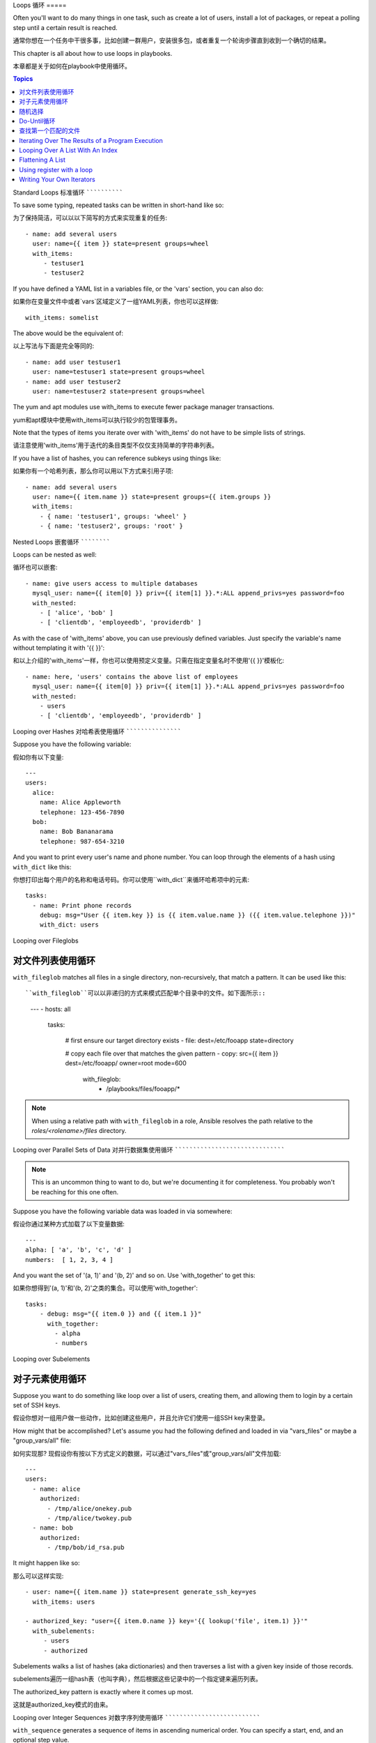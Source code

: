 Loops
循环
=====

Often you'll want to do many things in one task, such as create a lot of users, install a lot of packages, or
repeat a polling step until a certain result is reached.

通常你想在一个任务中干很多事，比如创建一群用户，安装很多包，或者重复一个轮询步骤直到收到一个确切的结果。

This chapter is all about how to use loops in playbooks.

本章都是关于如何在playbook中使用循环。

.. contents:: Topics

.. _standard_loops:

Standard Loops
标准循环
``````````````

To save some typing, repeated tasks can be written in short-hand like so::

为了保持简洁，可以以以下简写的方式来实现重复的任务::

    - name: add several users
      user: name={{ item }} state=present groups=wheel
      with_items:
         - testuser1
         - testuser2

If you have defined a YAML list in a variables file, or the 'vars' section, you can also do::

如果你在变量文件中或者`vars`区域定义了一组YAML列表，你也可以这样做::

    with_items: somelist

The above would be the equivalent of::

以上写法与下面是完全等同的::

    - name: add user testuser1
      user: name=testuser1 state=present groups=wheel
    - name: add user testuser2
      user: name=testuser2 state=present groups=wheel

The yum and apt modules use with_items to execute fewer package manager transactions.

yum和apt模块中使用with_items可以执行较少的包管理事务。

Note that the types of items you iterate over with 'with_items' do not have to be simple lists of strings.

请注意使用'with_items'用于迭代的条目类型不仅仅支持简单的字符串列表。

If you have a list of hashes, you can reference subkeys using things like::

如果你有一个哈希列表，那么你可以用以下方式来引用子项::

    - name: add several users
      user: name={{ item.name }} state=present groups={{ item.groups }}
      with_items:
        - { name: 'testuser1', groups: 'wheel' }
        - { name: 'testuser2', groups: 'root' }

.. _nested_loops:

Nested Loops
嵌套循环
````````````

Loops can be nested as well::

循环也可以嵌套::

    - name: give users access to multiple databases
      mysql_user: name={{ item[0] }} priv={{ item[1] }}.*:ALL append_privs=yes password=foo
      with_nested:
        - [ 'alice', 'bob' ]
        - [ 'clientdb', 'employeedb', 'providerdb' ]

As with the case of 'with_items' above, you can use previously defined variables. Just specify the variable's name without templating it with '{{ }}'::

和以上介绍的'with_items'一样，你也可以使用预定义变量。只需在指定变量名时不使用'{{ }}'模板化::

    - name: here, 'users' contains the above list of employees
      mysql_user: name={{ item[0] }} priv={{ item[1] }}.*:ALL append_privs=yes password=foo
      with_nested:
        - users
        - [ 'clientdb', 'employeedb', 'providerdb' ]

.. _looping_over_hashes:

Looping over Hashes
对哈希表使用循环
```````````````````

.. versionadded:: 1.5

Suppose you have the following variable::

假如你有以下变量::

    ---
    users:
      alice:
        name: Alice Appleworth
        telephone: 123-456-7890
      bob:
        name: Bob Bananarama
        telephone: 987-654-3210

And you want to print every user's name and phone number.  You can loop through the elements of a hash using ``with_dict`` like this::

你想打印出每个用户的名称和电话号码。你可以使用``with_dict``来循环哈希项中的元素::

    tasks:
      - name: Print phone records
        debug: msg="User {{ item.key }} is {{ item.value.name }} ({{ item.value.telephone }})"
        with_dict: users

.. _looping_over_fileglobs:

Looping over Fileglobs

对文件列表使用循环
``````````````````````

``with_fileglob`` matches all files in a single directory, non-recursively, that match a pattern.  It can
be used like this::

``with_fileglob``可以以非递归的方式来模式匹配单个目录中的文件。如下面所示::

    ---
    - hosts: all

      tasks:

        # first ensure our target directory exists
        - file: dest=/etc/fooapp state=directory

        # copy each file over that matches the given pattern
        - copy: src={{ item }} dest=/etc/fooapp/ owner=root mode=600
          with_fileglob:
            - /playbooks/files/fooapp/*
            
.. note:: When using a relative path with ``with_fileglob`` in a role, Ansible resolves the path relative to the `roles/<rolename>/files` directory.

.. 注意:: 当在role中对``with_fileglob``使用相对路径时, Ansible会把路径映射到`roles/<rolename>/files`目录。

Looping over Parallel Sets of Data
对并行数据集使用循环
``````````````````````````````````

.. note:: This is an uncommon thing to want to do, but we're documenting it for completeness.  You probably won't be reaching for this one often.

.. 注意:: 这是一个不常见的使用方式，但为了文档完整性我们还是把它写出来。你可能不会经常使用这种方式。

Suppose you have the following variable data was loaded in via somewhere::

假设你通过某种方式加载了以下变量数据::

    ---
    alpha: [ 'a', 'b', 'c', 'd' ]
    numbers:  [ 1, 2, 3, 4 ]

And you want the set of '(a, 1)' and '(b, 2)' and so on.   Use 'with_together' to get this::

如果你想得到'(a, 1)'和'(b, 2)'之类的集合。可以使用'with_together'::

    tasks:
        - debug: msg="{{ item.0 }} and {{ item.1 }}"
          with_together:
            - alpha
            - numbers

Looping over Subelements

对子元素使用循环
````````````````````````

Suppose you want to do something like loop over a list of users, creating them, and allowing them to login by a certain set of
SSH keys. 

假设你想对一组用户做一些动作，比如创建这些用户，并且允许它们使用一组SSH key来登录。

How might that be accomplished?  Let's assume you had the following defined and loaded in via "vars_files" or maybe a "group_vars/all" file::

如何实现那? 现假设你有按以下方式定义的数据，可以通过"vars_files"或"group_vars/all"文件加载::

    ---
    users:
      - name: alice
        authorized: 
          - /tmp/alice/onekey.pub
          - /tmp/alice/twokey.pub
      - name: bob
        authorized:
          - /tmp/bob/id_rsa.pub

It might happen like so::

那么可以这样实现::

    - user: name={{ item.name }} state=present generate_ssh_key=yes
      with_items: users

    - authorized_key: "user={{ item.0.name }} key='{{ lookup('file', item.1) }}'"
      with_subelements:
         - users
         - authorized

Subelements walks a list of hashes (aka dictionaries) and then traverses a list with a given key inside of those
records.

subelements遍历一组hash表（也叫字典），然后根据这些记录中的一个指定键来遍历列表。

The authorized_key pattern is exactly where it comes up most.

这就是authorized_key模式的由来。


.. _looping_over_integer_sequences:

Looping over Integer Sequences
对数字序列使用循环
``````````````````````````````

``with_sequence`` generates a sequence of items in ascending numerical order. You
can specify a start, end, and an optional step value.

``with_sequence``可以以升序数字顺序生成一组序列。你可以指定起始值、终止值，以及一个可选的步长值。

Arguments should be specified in key=value pairs.  If supplied, the 'format' is a printf style string.

指定参数时也可以使用key=value这种键值对的方式。如果采用这种方式，'format'是一个可打印的字符串。

Numerical values can be specified in decimal, hexadecimal (0x3f8) or octal (0600).
Negative numbers are not supported.  This works as follows::

数字值可以被指定为10进制，16进制(0x3f8)或者八进制(0600)。复数则不受支持。请看以下示例::

    ---
    - hosts: all

      tasks:

        # create groups
        - group: name=evens state=present
        - group: name=odds state=present

        # create some test users
        - user: name={{ item }} state=present groups=evens
          with_sequence: start=0 end=32 format=testuser%02x

        # create a series of directories with even numbers for some reason
        - file: dest=/var/stuff/{{ item }} state=directory
          with_sequence: start=4 end=16 stride=2

        # a simpler way to use the sequence plugin
        # create 4 groups
        - group: name=group{{ item }} state=present
          with_sequence: count=4

.. _random_choice:

Random Choices

随机选择
``````````````

The 'random_choice' feature can be used to pick something at random.  While it's not a load balancer (there are modules
for those), it can somewhat be used as a poor man's loadbalancer in a MacGyver like situation::

'random_choice'功能可以用来随机获取一些值。它并不是负载均衡器(以及有相关的模块了),它可以作为一个简化版的负载均衡器，比如在MacGyver中作为条件判断::

    - debug: msg={{ item }}
      with_random_choice:
         - "go through the door"
         - "drink from the goblet"
         - "press the red button"
         - "do nothing"

One of the provided strings will be selected at random. 

提供的字符串中的其中一个会被随机选中。 

At a more basic level, they can be used to add chaos and excitement to otherwise predictable automation environments.

还有一个基本的场景，该功能可用于在一个可预测的自动化环境中引入混乱和兴奋点。

.. _do_until_loops:

Do-Until Loops

Do-Until循环
``````````````

.. versionadded: 1.4

Sometimes you would want to retry a task until a certain condition is met.  Here's an example::

有时你想重试一个任务直到达到某个条件。比如下面这个例子::
   
    - action: shell /usr/bin/foo
      register: result
      until: result.stdout.find("all systems go") != -1
      retries: 5
      delay: 10

The above example run the shell module recursively till the module's result has "all systems go" in its stdout or the task has
been retried for 5 times with a delay of 10 seconds. The default value for "retries" is 3 and "delay" is 5.

上面的例子递归运行shell模块，直到模块结果中的stdout输出中包含"all systems go"字符串，或者该任务按照10秒的延迟重试超过5次。"retries"和"delay"的默认值分别是3和5。

The task returns the results returned by the last task run. The results of individual retries can be viewed by -vv option.
The registered variable will also have a new key "attempts" which will have the number of the retries for the task.

该任务返回最后一个任务返回的结果。单次重试的结果可以使用-vv选项来查看。
被注册的变量会有一个新的属性'attempts',值为该任务重试的次数。

.. _with_first_found:

Finding First Matched Files

查找第一个匹配的文件
```````````````````````````

.. note:: This is an uncommon thing to want to do, but we're documenting it for completeness.  You probably won't be reaching for this one often.

This isn't exactly a loop, but it's close.  What if you want to use a reference to a file based on the first file found
that matches a given criteria, and some of the filenames are determined by variable names?  Yes, you can do that as follows::

这其实不是一个循环，但和循环很相似。如果你想引用一个文件，而

    - name: INTERFACES | Create Ansible header for /etc/network/interfaces
      template: src={{ item }} dest=/etc/foo.conf
      with_first_found:
        - "{{ansible_virtualization_type}}_foo.conf"
        - "default_foo.conf"

This tool also has a long form version that allows for configurable search paths.  Here's an example::

    - name: some configuration template
      template: src={{ item }} dest=/etc/file.cfg mode=0444 owner=root group=root
      with_first_found:
        - files:
           - "{{inventory_hostname}}/etc/file.cfg"
          paths:
           - ../../../templates.overwrites
           - ../../../templates
        - files:
            - etc/file.cfg
          paths:
            - templates

.. _looping_over_the_results_of_a_program_execution:

Iterating Over The Results of a Program Execution
`````````````````````````````````````````````````

.. note:: This is an uncommon thing to want to do, but we're documenting it for completeness.  You probably won't be reaching for this one often.

Sometimes you might want to execute a program, and based on the output of that program, loop over the results of that line by line.
Ansible provides a neat way to do that, though you should remember, this is always executed on the control machine, not the local
machine::

    - name: Example of looping over a command result
      shell: /usr/bin/frobnicate {{ item }}
      with_lines: /usr/bin/frobnications_per_host --param {{ inventory_hostname }}

Ok, that was a bit arbitrary.  In fact, if you're doing something that is inventory related you might just want to write a dynamic
inventory source instead (see :doc:`intro_dynamic_inventory`), but this can be occasionally useful in quick-and-dirty implementations.

Should you ever need to execute a command remotely, you would not use the above method.  Instead do this::

    - name: Example of looping over a REMOTE command result
      shell: /usr/bin/something
      register: command_result

    - name: Do something with each result
      shell: /usr/bin/something_else --param {{ item }}
      with_items: command_result.stdout_lines

.. _indexed_lists:

Looping Over A List With An Index
`````````````````````````````````

.. note:: This is an uncommon thing to want to do, but we're documenting it for completeness.  You probably won't be reaching for this one often.

.. versionadded: 1.3

If you want to loop over an array and also get the numeric index of where you are in the array as you go, you can also do that.
It's uncommonly used::

    - name: indexed loop demo
      debug: msg="at array position {{ item.0 }} there is a value {{ item.1 }}"
      with_indexed_items: some_list

.. _flattening_a_list:

Flattening A List
`````````````````

.. note:: This is an uncommon thing to want to do, but we're documenting it for completeness.  You probably won't be reaching for this one often.

In rare instances you might have several lists of lists, and you just want to iterate over every item in all of those lists.  Assume
a really crazy hypothetical datastructure::

    ----
    # file: roles/foo/vars/main.yml
    packages_base:
      - [ 'foo-package', 'bar-package' ]
    packages_apps:
      - [ ['one-package', 'two-package' ]]
      - [ ['red-package'], ['blue-package']]

As you can see the formatting of packages in these lists is all over the place.  How can we install all of the packages in both lists?::

    - name: flattened loop demo
      yum: name={{ item }} state=installed 
      with_flattened:
         - packages_base
         - packages_apps

That's how!

.. _using_register_with_a_loop:

Using register with a loop
``````````````````````````

When using ``register`` with a loop the data structure placed in the variable during a loop, will contain a ``results`` attribute, that is a list of all responses from the module.

Here is an example of using ``register`` with ``with_items``::

    - shell: echo "{{ item }}"
      with_items:
        - one
        - two
      register: echo

This differs from the data structure returned when using ``register`` without a loop::

    {
        "changed": true,
        "msg": "All items completed",
        "results": [
            {
                "changed": true,
                "cmd": "echo \"one\" ",
                "delta": "0:00:00.003110",
                "end": "2013-12-19 12:00:05.187153",
                "invocation": {
                    "module_args": "echo \"one\"",
                    "module_name": "shell"
                },
                "item": "one",
                "rc": 0,
                "start": "2013-12-19 12:00:05.184043",
                "stderr": "",
                "stdout": "one"
            },
            {
                "changed": true,
                "cmd": "echo \"two\" ",
                "delta": "0:00:00.002920",
                "end": "2013-12-19 12:00:05.245502",
                "invocation": {
                    "module_args": "echo \"two\"",
                    "module_name": "shell"
                },
                "item": "two",
                "rc": 0,
                "start": "2013-12-19 12:00:05.242582",
                "stderr": "",
                "stdout": "two"
            }
        ]
    }

Subsequent loops over the registered variable to inspect the results may look like::

    - name: Fail if return code is not 0
      fail:
        msg: "The command ({{ item.cmd }}) did not have a 0 return code"
      when: item.rc != 0
      with_items: echo.results

.. _writing_your_own_iterators:

Writing Your Own Iterators
``````````````````````````

While you ordinarily shouldn't have to, should you wish to write your own ways to loop over arbitrary datastructures, you can read :doc:`developing_plugins` for some starter
information.  Each of the above features are implemented as plugins in ansible, so there are many implementations to reference.

.. seealso::

   :doc:`playbooks`
       An introduction to playbooks
   :doc:`playbooks_roles`
       Playbook organization by roles
   :doc:`playbooks_best_practices`
       Best practices in playbooks
   :doc:`playbooks_conditionals`
       Conditional statements in playbooks
   :doc:`playbooks_variables`
       All about variables
   `User Mailing List <http://groups.google.com/group/ansible-devel>`_
       Have a question?  Stop by the google group!
   `irc.freenode.net <http://irc.freenode.net>`_
       #ansible IRC chat channel


